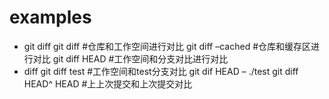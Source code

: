 * examples
  + git diff
    git diff #仓库和工作空间进行对比
    git diff --cached #仓库和缓存区进行对比
    git diff HEAD     #工作空间和分支对比进行对比
  + diff
    git diff test     #工作空间和test分支对比
    git dif  HEAD -- ./test
    git diff HEAD^ HEAD #上上次提交和上次提交对比
